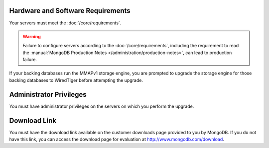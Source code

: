 Hardware and Software Requirements
~~~~~~~~~~~~~~~~~~~~~~~~~~~~~~~~~~

Your servers must meet the :doc:`/core/requirements`.

.. warning::

   Failure to configure servers according to the
   :doc:`/core/requirements`, including the requirement to read the
   :manual:`MongoDB Production Notes </administration/production-notes>`,
   can lead to production failure.

If your backing databases run the MMAPv1 storage engine, you are
prompted to upgrade the storage engine for those backing databases to
WiredTiger before attempting the upgrade.

Administrator Privileges
~~~~~~~~~~~~~~~~~~~~~~~~

You must have administrator privileges on the servers on which you
perform the upgrade.

Download Link
~~~~~~~~~~~~~

You must have the download link available on the customer downloads
page provided to you by MongoDB. If you do not have this link, you
can access the download page for evaluation at
`http://www.mongodb.com/download <http://www.mongodb.com/download>`_.
